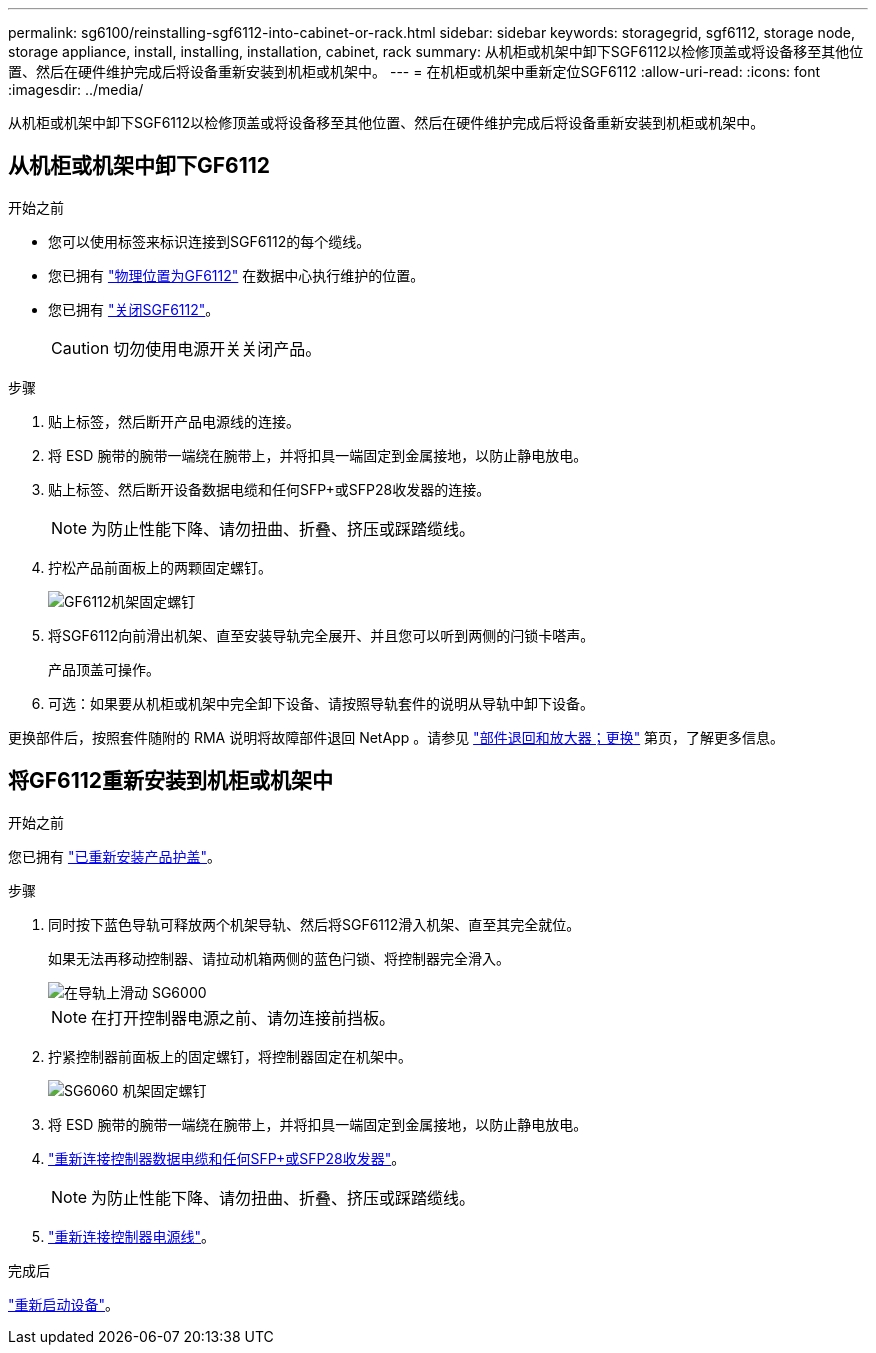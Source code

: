 ---
permalink: sg6100/reinstalling-sgf6112-into-cabinet-or-rack.html 
sidebar: sidebar 
keywords: storagegrid, sgf6112, storage node, storage appliance, install, installing, installation, cabinet, rack 
summary: 从机柜或机架中卸下SGF6112以检修顶盖或将设备移至其他位置、然后在硬件维护完成后将设备重新安装到机柜或机架中。 
---
= 在机柜或机架中重新定位SGF6112
:allow-uri-read: 
:icons: font
:imagesdir: ../media/


[role="lead"]
从机柜或机架中卸下SGF6112以检修顶盖或将设备移至其他位置、然后在硬件维护完成后将设备重新安装到机柜或机架中。



== 从机柜或机架中卸下GF6112

.开始之前
* 您可以使用标签来标识连接到SGF6112的每个缆线。
* 您已拥有 link:locating-sgf6112-in-data-center.html["物理位置为GF6112"] 在数据中心执行维护的位置。
* 您已拥有 link:power-sgf6112-off-on.html#shut-down-the-sgf6112-appliance["关闭SGF6112"]。
+

CAUTION: 切勿使用电源开关关闭产品。



.步骤
. 贴上标签，然后断开产品电源线的连接。
. 将 ESD 腕带的腕带一端绕在腕带上，并将扣具一端固定到金属接地，以防止静电放电。
. 贴上标签、然后断开设备数据电缆和任何SFP+或SFP28收发器的连接。
+

NOTE: 为防止性能下降、请勿扭曲、折叠、挤压或踩踏缆线。

. 拧松产品前面板上的两颗固定螺钉。
+
image::../media/sg6060_rack_retaining_screws.png[GF6112机架固定螺钉]

. 将SGF6112向前滑出机架、直至安装导轨完全展开、并且您可以听到两侧的闩锁卡嗒声。
+
产品顶盖可操作。

. 可选：如果要从机柜或机架中完全卸下设备、请按照导轨套件的说明从导轨中卸下设备。


更换部件后，按照套件随附的 RMA 说明将故障部件退回 NetApp 。请参见 https://mysupport.netapp.com/site/info/rma["部件退回和放大器；更换"^] 第页，了解更多信息。



== 将GF6112重新安装到机柜或机架中

.开始之前
您已拥有 link:reinstalling-sgf6112-cover.html["已重新安装产品护盖"]。

.步骤
. 同时按下蓝色导轨可释放两个机架导轨、然后将SGF6112滑入机架、直至其完全就位。
+
如果无法再移动控制器、请拉动机箱两侧的蓝色闩锁、将控制器完全滑入。

+
image::../media/sg6000_cn_rails_blue_button.gif[在导轨上滑动 SG6000]

+

NOTE: 在打开控制器电源之前、请勿连接前挡板。

. 拧紧控制器前面板上的固定螺钉，将控制器固定在机架中。
+
image::../media/sg6060_rack_retaining_screws.png[SG6060 机架固定螺钉]

. 将 ESD 腕带的腕带一端绕在腕带上，并将扣具一端固定到金属接地，以防止静电放电。
. link:../installconfig/cabling-appliance.html["重新连接控制器数据电缆和任何SFP+或SFP28收发器"]。
+

NOTE: 为防止性能下降、请勿扭曲、折叠、挤压或踩踏缆线。

. link:../installconfig/connecting-power-cords-and-applying-power.html["重新连接控制器电源线"]。


.完成后
link:power-sgf6112-off-on.html#power-on-sgf6112-and-verify-operation["重新启动设备"]。
